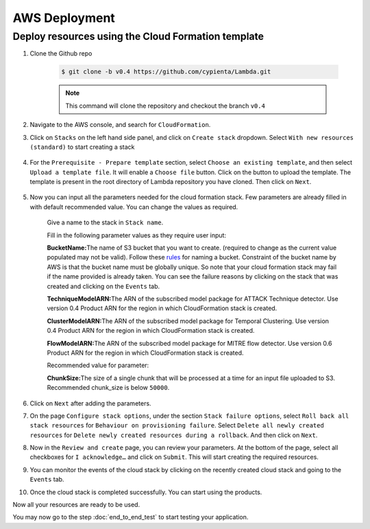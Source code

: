 AWS Deployment
==============

Deploy resources using the Cloud Formation template
---------------------------------------------------

1. Clone the Github repo 

    .. code-block:: shell

        $ git clone -b v0.4 https://github.com/cypienta/Lambda.git
    
    .. note::
        This command will clone the repository and checkout the branch ``v0.4``

2. Navigate to the AWS console, and search for ``CloudFormation``.

3. Click on ``Stacks`` on the left hand side panel, and click on ``Create stack`` dropdown. Select ``With new resources (standard)`` to start creating a stack

    .. image:: resources/create_stack_start.png
        :alt: Subscribe to technique detector
        :align: center

4. For the ``Prerequisite - Prepare template`` section, select ``Choose an existing template``, and then select ``Upload a template file``. It will enable a ``Choose file`` button. Click on the button to upload the template. The template is present in the root directory of Lambda repository you have cloned. Then click on ``Next``.

    .. image:: resources/upload_template_file.png
        :alt: Subscribe to technique detector
        :align: center

5. Now you can input all the parameters needed for the cloud formation stack. Few parameters are already filled in with default recommended value. You can change the values as required.
    
    Give a name to the stack in ``Stack name``.


    Fill in the following parameter values as they require user input:

    **BucketName:**\ The name of S3 bucket that you want to create.
    (required to change as the current value populated may not be
    valid). Follow these
    `rules <https://docs.aws.amazon.com/AmazonS3/latest/userguide/bucketnamingrules.html#general-purpose-bucket-names>`__
    for naming a bucket. Constraint of the bucket name by AWS is that
    the bucket name must be globally unique. So note that your cloud
    formation stack may fail if the name provided is already taken. You
    can see the failure reasons by clicking on the stack that was
    created and clicking on the ``Events`` tab.

    **TechniqueModelARN:**\ The ARN of the subscribed model package for
    ATTACK Technique detector. Use version 0.4 Product ARN for the region in which CloudFormation stack is created.

    **ClusterModelARN:**\ The ARN of the subscribed model package for
    Temporal Clustering. Use version 0.4 Product ARN for the region in which CloudFormation stack is created.

    **FlowModelARN:**\ The ARN of the subscribed model package for MITRE
    flow detector. Use version 0.6 Product ARN for the region in which CloudFormation stack is created.

    Recommended value for parameter:

    **ChunkSize:**\ The size of a single chunk that will be processed at a
    time for an input file uploaded to S3. Recommended chunk_size is
    below ``50000``.

6.  Click on ``Next`` after adding the parameters.

7.  On the page ``Configure stack options``, under the section ``Stack
    failure options``, select ``Roll back all stack resources`` for
    ``Behaviour on provisioning failure``. Select ``Delete all newly
    created resources`` for ``Delete newly created resources during a
    rollback``. And then click on ``Next``.

8.  Now in the ``Review and create`` page, you can review your parameters.
    At the bottom of the page, select all checkboxes for ``I
    acknowledge…`` and click on ``Submit``. This will start creating the
    required resources.

9.  You can monitor the events of the cloud stack by clicking on the
    recently created cloud stack and going to the ``Events`` tab.

10. Once the cloud stack is completed successfully. You can start using
    the products.

Now all your resources are ready to be used.

You may now go to the step :doc:`end_to_end_test` to start testing
your application.
